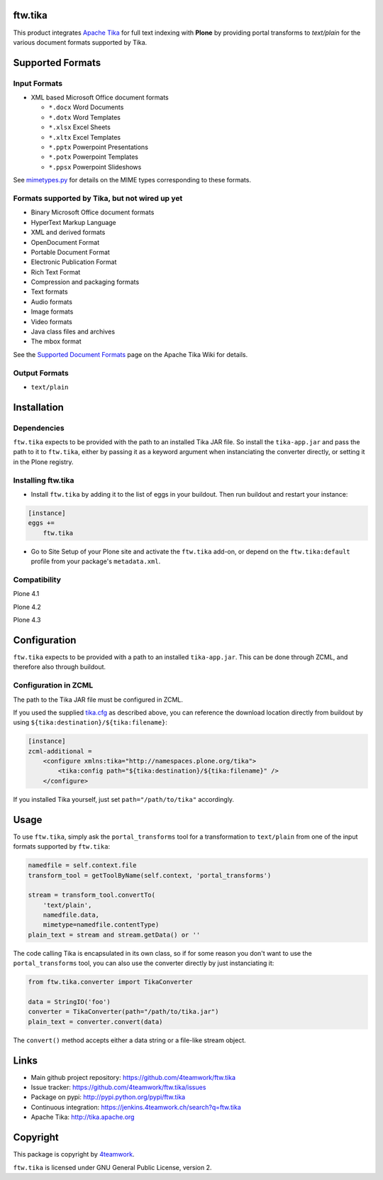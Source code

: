 ftw.tika
========

This product integrates `Apache Tika <http://tika.apache.org/>`_ for full text indexing with **Plone** by
providing portal transforms to `text/plain` for the various document formats
supported by Tika.


Supported Formats
=================

Input Formats
-------------

* XML based Microsoft Office document formats

  - ``*.docx`` Word Documents
  - ``*.dotx`` Word Templates
  - ``*.xlsx`` Excel Sheets
  - ``*.xltx`` Excel Templates
  - ``*.pptx`` Powerpoint Presentations
  - ``*.potx`` Powerpoint Templates
  - ``*.ppsx`` Powerpoint Slideshows

See `mimetypes.py <https://github.com/4teamwork/ftw.tika/blob/master/ftw/tika/mimetypes.py>`_
for details on the MIME types corresponding to these formats.


Formats supported by Tika, but not wired up yet
------------------------------------------------

* Binary Microsoft Office document formats
* HyperText Markup Language
* XML and derived formats
* OpenDocument Format
* Portable Document Format
* Electronic Publication Format
* Rich Text Format
* Compression and packaging formats
* Text formats
* Audio formats
* Image formats
* Video formats
* Java class files and archives
* The mbox format

See the `Supported Document Formats <http://tika.apache.org/1.4/formats.html>`_
page on the Apache Tika Wiki for details.


Output Formats
--------------

* ``text/plain``


Installation
============

Dependencies
------------

``ftw.tika`` expects to be provided with the path to an installed Tika JAR
file. So install the ``tika-app.jar`` and pass the path to it to ``ftw.tika``,
either by passing it as a keyword argument when instanciating the converter
directly, or setting it in the Plone registry.

Installing ftw.tika
-------------------

- Install ``ftw.tika`` by adding it to the list of eggs in your buildout.
  Then run buildout and restart your instance:

.. code:: ini

    [instance]
    eggs +=
        ftw.tika


- Go to Site Setup of your Plone site and activate the ``ftw.tika`` add-on,
  or depend on the ``ftw.tika:default`` profile from your package's
  ``metadata.xml``.


Compatibility
-------------

Plone 4.1

.. image:: https://jenkins.4teamwork.ch/job/ftw.tika-master-test-plone-4.1.x.cfg/badge/icon
   :target: https://jenkins.4teamwork.ch/job/ftw.tika-master-test-plone-4.1.x.cfg

Plone 4.2

.. image:: https://jenkins.4teamwork.ch/job/ftw.tika-master-test-plone-4.2.x.cfg/badge/icon
   :target: https://jenkins.4teamwork.ch/job/ftw.tika-master-test-plone-4.2.x.cfg

Plone 4.3

.. image:: https://jenkins.4teamwork.ch/job/ftw.tika-master-test-plone-4.3.x.cfg/badge/icon
   :target: https://jenkins.4teamwork.ch/job/ftw.tika-master-test-plone-4.3.x.cfg


Configuration
=============

``ftw.tika`` expects to be provided with a path to an installed
``tika-app.jar``. This can be done through ZCML, and therefore also
through buildout.


Configuration in ZCML
---------------------

The path to the Tika JAR file must be configured in ZCML.

If you used the supplied
`tika.cfg <https://github.com/4teamwork/ftw.tika/blob/master/tika.cfg>`_
as described above, you can reference the download location directly from
buildout by using ``${tika:destination}/${tika:filename}``:

.. code:: ini

    [instance]
    zcml-additional =
        <configure xmlns:tika="http://namespaces.plone.org/tika">
            <tika:config path="${tika:destination}/${tika:filename}" />
        </configure>

If you installed Tika yourself, just set ``path="/path/to/tika"`` accordingly.


Usage
=====

To use ``ftw.tika``, simply ask the ``portal_transforms`` tool for a
transformation to ``text/plain`` from one of the input formats supported by
``ftw.tika``:

.. code:: python

            namedfile = self.context.file
            transform_tool = getToolByName(self.context, 'portal_transforms')

            stream = transform_tool.convertTo(
                'text/plain',
                namedfile.data,
                mimetype=namedfile.contentType)
            plain_text = stream and stream.getData() or ''

The code calling Tika is encapsulated in its own class, so if for some reason
you don't want to use the ``portal_transforms`` tool, you can also use the
converter directly by just instanciating it:

.. code:: python

            from ftw.tika.converter import TikaConverter

            data = StringIO('foo')
            converter = TikaConverter(path="/path/to/tika.jar")
            plain_text = converter.convert(data)

The ``convert()`` method accepts either a data string or a file-like stream
object.


Links
=====

- Main github project repository: https://github.com/4teamwork/ftw.tika
- Issue tracker: https://github.com/4teamwork/ftw.tika/issues
- Package on pypi: http://pypi.python.org/pypi/ftw.tika
- Continuous integration: https://jenkins.4teamwork.ch/search?q=ftw.tika
- Apache Tika: http://tika.apache.org


Copyright
=========

This package is copyright by `4teamwork <http://www.4teamwork.ch/>`_.

``ftw.tika`` is licensed under GNU General Public License, version 2.
